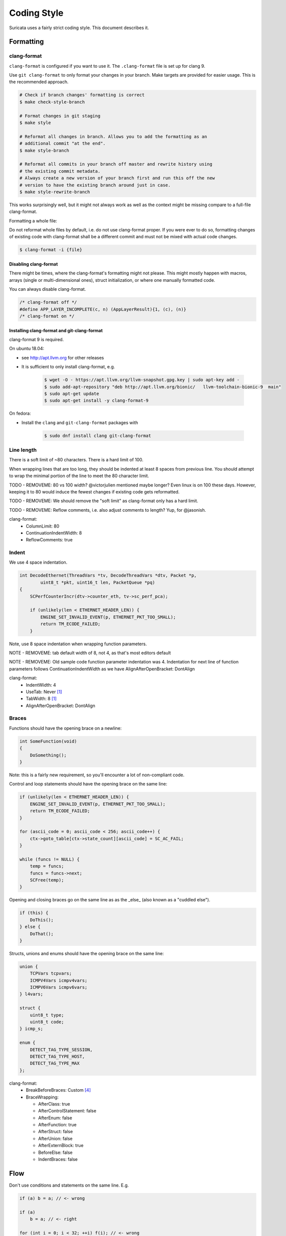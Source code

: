 Coding Style
============

Suricata uses a fairly strict coding style. This document describes it.

Formatting
~~~~~~~~~~

clang-format
^^^^^^^^^^^^

``clang-format`` is configured if you want to use it. The ``.clang-format`` file is set up for clang 9.

Use ``git clang-format`` to only format your changes in your branch.
Make targets are provided for easier usage.
This is the recommended approach.

.. code-block:: bash

    # Check if branch changes' formatting is correct
    $ make check-style-branch

    # Format changes in git staging
    $ make style

    # Reformat all changes in branch. Allows you to add the formatting as an
    # additional commit "at the end".
    $ make style-branch

    # Reformat all commits in your branch off master and rewrite history using
    # the existing commit metadata.
    # Always create a new version of your branch first and run this off the new
    # version to have the existing branch around just in case.
    $ make style-rewrite-branch

This works surprisingly well, but it might not always work as well as the
context might be missing compare to a full-file clang-format.


Formatting a whole file:

Do not reformat whole files by default, i.e. do not use clang-format proper.
If you were ever to do so, formatting changes of existing code with clang-format
shall be a different commit and must not be mixed with actual code changes.

.. code-block:: bash

    $ clang-format -i {file}

Disabling clang-format
**********************

There might be times, where the clang-format's formatting might not please.
This might mostly happen with macros, arrays (single or multi-dimensional ones),
struct initialization, or where one manually formatted code.

You can always disable clang-format.

.. code-block:: c

    /* clang-format off */
    #define APP_LAYER_INCOMPLETE(c, n) (AppLayerResult){1, (c), (n)}
    /* clang-format on */

Installing clang-format and git-clang-format
********************************************
clang-format 9 is required.

On ubuntu 18.04:

- see http://apt.llvm.org for other releases
- It is sufficient to only install clang-format, e.g.

    .. code-block:: bash

        $ wget -O - https://apt.llvm.org/llvm-snapshot.gpg.key | sudo apt-key add -
        $ sudo add-apt-repository "deb http://apt.llvm.org/bionic/   llvm-toolchain-bionic-9  main"
        $ sudo apt-get update
        $ sudo apt-get install -y clang-format-9

On fedora:

- Install the ``clang``  and ``git-clang-format`` packages with

    .. code-block:: bash

        $ sudo dnf install clang git-clang-format


Line length
^^^^^^^^^^^

There is a soft limit of ~80 characters. There is a hard limit of 100.

When wrapping lines that are too long, they should be indented at least 8
spaces from previous line. You should attempt to wrap the minimal portion of
the line to meet the 80 character limit.

TODO - REMOVEME: 80 vs 100 width? @victorjulien mentioned maybe longer?
Even linux is on 100 these days. However, keeping it to 80 would induce the
fewest changes if existing code gets reformatted.

TODO - REMOVEME: We should remove the "soft limit" as clang-format only has a
hard limit.

TODO - REMOVEME: Reflow comments, i.e. also adjust comments to length? Yup, for
@jasonish.

clang-format:
 - ColumnLimit: 80
 - ContinuationIndentWidth: 8
 - ReflowComments: true


Indent
^^^^^^

We use 4 space indentation.

.. code-block:: c

    int DecodeEthernet(ThreadVars *tv, DecodeThreadVars *dtv, Packet *p,
            uint8_t *pkt, uint16_t len, PacketQueue *pq)
    {
        SCPerfCounterIncr(dtv->counter_eth, tv->sc_perf_pca);

        if (unlikely(len < ETHERNET_HEADER_LEN)) {
            ENGINE_SET_INVALID_EVENT(p, ETHERNET_PKT_TOO_SMALL);
            return TM_ECODE_FAILED;
        }

Note, use 8 space indentation when wrapping function parameters.

NOTE - REMOVEME: tab default width of 8, not 4, as that's most editors default

NOTE - REMOVEME: Old sample code function parameter indentation was 4. Indentation for next line of function parameters follows
ContinuationIndentWidth as we have AlignAfterOpenBracket: DontAlign

clang-format:
 - IndentWidth: 4
 - UseTab: Never [#llvm]_
 - TabWidth: 8 [#llvm]_
 - AlignAfterOpenBracket: DontAlign

Braces
^^^^^^

Functions should have the opening brace on a newline:

.. code-block:: c

    int SomeFunction(void)
    {
        DoSomething();
    }

Note: this is a fairly new requirement, so you'll encounter a lot of non-compliant code.

Control and loop statements should have the opening brace on the same line:

.. code-block:: c

    if (unlikely(len < ETHERNET_HEADER_LEN)) {
        ENGINE_SET_INVALID_EVENT(p, ETHERNET_PKT_TOO_SMALL);
        return TM_ECODE_FAILED;
    }

    for (ascii_code = 0; ascii_code < 256; ascii_code++) {
        ctx->goto_table[ctx->state_count][ascii_code] = SC_AC_FAIL;
    }

    while (funcs != NULL) {
        temp = funcs;
        funcs = funcs->next;
        SCFree(temp);
    }

Opening and closing braces go on the same line as as the _else_ (also known as a "cuddled else").

.. code-block:: c

    if (this) {
        DoThis();
    } else {
        DoThat();
    }

Structs, unions and enums should have the opening brace on the same line:

.. code-block:: c

    union {
        TCPVars tcpvars;
        ICMPV4Vars icmpv4vars;
        ICMPV6Vars icmpv6vars;
    } l4vars;

    struct {
        uint8_t type;
        uint8_t code;
    } icmp_s;

    enum {
        DETECT_TAG_TYPE_SESSION,
        DETECT_TAG_TYPE_HOST,
        DETECT_TAG_TYPE_MAX
    };

clang-format:
 - BreakBeforeBraces: Custom [#breakbeforebraces]_
 - BraceWrapping:

   - AfterClass:      true
   - AfterControlStatement: false
   - AfterEnum:       false
   - AfterFunction:   true
   - AfterStruct:     false
   - AfterUnion:      false
   - AfterExternBlock: true
   - BeforeElse:      false
   - IndentBraces:    false

Flow
~~~~

Don't use conditions and statements on the same line. E.g.

.. code-block:: c

    if (a) b = a; // <- wrong

    if (a)
        b = a; // <- right

    for (int i = 0; i < 32; ++i) f(i); // <- wrong

    for (int i = 0; i < 32; ++i)
        f(i); // <- right

Don't put short or empty functions and structs on one line.

.. code-block:: c

    void empty_function(void)
    {
    }

    int short_function(void)
    {
        return 1;
    }

Don't use unnecessary branching. E.g.:

.. code-block:: c

    if (error) {
        goto error;
    } else {
        a = b;
    }


Can be written as:

.. code-block:: c

    if (error) {
        goto error;
    }
    a = b;

clang-format:
 - AllowShortBlocksOnASingleLine: false [#llvm]_
 - AllowShortBlocksOnASingleLine: Never [#llvm]_ (breaking change in clang 10!) [#clang10]_
 - AllowShortEnumsOnASingleLine: false [#clang11]_
 - AllowShortFunctionsOnASingleLine: None
 - AllowShortIfStatementsOnASingleLine: Never [#llvm]_
 - AllowShortLoopsOnASingleLine: false [#llvm]_
 - BreakBeforeBraces: Custom [#breakbeforebraces]_
 - BraceWrapping:

   - SplitEmptyFunction: true
   - SplitEmptyRecord: true

Alignment
~~~~~~~~~

Pointers
^^^^^^^^
Pointers shall be right aligned.

.. code-block:: c

    void *ptr;
    void f(int *a, const char *b);
    void (*foo)(int *);

clang-format:
 - PointerAlignment: Right
 - DerivePointerAlignment: false

Declarations and Comments
^^^^^^^^^^^^^^^^^^^^^^^^^
Trailing comments should be aligned for consecutive lines.

.. code-block:: c

    struct bla {
        int a;       /* comment */
        unsigned bb; /* comment */
        int *ccc;    /* comment */
    };

    void alignment()
    {
        // multiple consecutive vars
        int a = 13;           /* comment */
        int32_t abc = 1312;   /* comment */
        int abcdefghikl = 13; /* comment */

        // AlwaysBreakBeforeMultilineStrings
        aaaa = "bbbb"
               "ccc";
    ...
    }

.. code-block:: c

    //vvv--- REMOVEME
    // FORMAT OPTION: AlignTrailingComments (bool)
    // If true, aligns trailing comments.
    true:                                   false:
    int a;     // My comment a      vs.     int a; // My comment a
    int b = 2; // comment  b                int b = 2; // comment about b

    // FORMAT OPTION: AlignConsecutiveDeclarations (bool)
    // If true, aligns consecutive declarations.
    // This will align the declaration names of consecutive lines. This will result in formattings like
    int         aaaa = 12;
    float       b = 23;
    std::string ccc = 23;
    float *     b = 23; // clang-format feature/bug with right-aligned ptr

    // FORMAT OPTION: AlignConsecutiveAssignments (bool)
    // If true, aligns consecutive assignments.
    // This will align the assignment operators of consecutive lines. This will result in formattings like
    int aaaa = 12;
    int b    = 23;
    int ccc  = 23;
    //^^^--- REMOVEME

clang-format:
 - AlignConsecutiveAssignments: false
 - AlignConsecutiveDeclarations: false
 - AlignTrailingComments: true

Functions
~~~~~~~~~

parameter names
^^^^^^^^^^^^^^^

TODO

Function names
^^^^^^^^^^^^^^

Function names are NamedLikeThis().

.. code-block:: c

    static ConfNode *ConfGetNodeOrCreate(char *name, int final)

static vs non-static
^^^^^^^^^^^^^^^^^^^^

Functions should be declared static whenever possible.

inline
^^^^^^

The inlining of functions should be used only in critical paths.

Variables
~~~~~~~~~

Names
^^^^^

A variable is ``named_like_this`` in all lowercase.

.. code-block:: c

    ConfNode *parent_node = root;

Generally, use descriptive variable names.

In loop vars, make sure ``i`` is a signed int type.

Scope
^^^^^

TODO

Macros
~~~~~~

Macro names are ALL_CAPS_WITH_UNDERSCORES.
Enclose parameters in parens on each usage inside the macro.

Align macro values on consecutive lines.

.. code-block:: c

    #define ACTION_ALERT       0x01
    #define ACTION_DROP        0x02
    #define ACTION_REJECT      0x04
    #define ACTION_REJECT_DST  0x08
    #define ACTION_REJECT_BOTH 0x10
    #define ACTION_PASS        0x20

Align escape for multi-line macros left-most.

.. code-block:: c

    #define MULTILINE_DEF(a, b)         \
        if ((a) > 2) {                  \
            auto temp = (b) / 2;        \
            (b) += 10;                  \
            someFunctionCall((a), (b)); \
        }

.. code-block:: c

    //vvv--- REMOVEME
    // FORMAT OPTION: AlignEscapedNewlines
    // Options for aligning backslashes in escaped newlines.

    // DontAlign: Don’t align escaped newlines.
    #define A \
      int aaaa; \
      int b; \
      int dddddddddd;

    // Left: Align escaped newlines as far left as possible.
    #define A   \
      int aaaa; \
      int b;    \
      int dddddddddd;

    // Right: Align escaped newlines in the right-most column.
    #define A                                                                      \
      int aaaa;                                                                    \
      int b;                                                                       \
      int dddddddddd;
    //^^^--- REMOVEME

clang-format:
 - AlignConsecutiveMacros: true
 - AlignEscapedNewlines: Left

Comments
~~~~~~~~

TODO

Function comments
^^^^^^^^^^^^^^^^^

We use Doxygen, functions are documented using Doxygen notation:

.. code-block:: c

    /**
     * \brief Helper function to get a node, creating it if it does not
     * exist.
     *
     * This function exits on memory failure as creating configuration
     * nodes is usually part of application initialization.
     *
     * \param name The name of the configuration node to get.
     * \param final Flag to set created nodes as final or not.
     *
     * \retval The existing configuration node if it exists, or a newly
     * created node for the provided name. On error, NULL will be returned.
     */
    static ConfNode *ConfGetNodeOrCreate(char *name, int final)

General comments
^^^^^^^^^^^^^^^^

We use ``/* foobar */`` style and try to avoid ``//`` style.

File names
~~~~~~~~~~

File names are all lowercase and have a .c. .h  or .rs (Rust) extension.

Most files have a _subsystem_ prefix, e.g. ``detect-dsize.c, util-ip.c``

Some cases have a multi-layer prefix, e.g. ``util-mpm-ac.c``

Enums
~~~~~

Use a common prefix for all enum values. Value names are ALL_CAPS_WITH_UNDERSCORES.

Put each enum values on a separate line.
Tip: Add a trailing comma to the last element to force "one-value-per-line"
formatting in clang-format.

.. code-block:: c

    enum { VALUE_ONE, VALUE_TWO };  // <- wrong

    // right
    enum {
        VALUE_ONE,
        VALUE_TWO, // <- force one-value-per-line
    };

clang-format:
 - AllowShortEnumsOnASingleLine: false [#clang11]_

Structures and typedefs
~~~~~~~~~~~~~~~~~~~~~~~

TODO

switch statements
~~~~~~~~~~~~~~~~~

Switch statements are indented like in the following example, so the 'case' is indented from the switch:

.. code-block:: c

    switch (ntohs(p->ethh->eth_type)) {
        case ETHERNET_TYPE_IP:
            DecodeIPV4(tv, dtv, p, pkt + ETHERNET_HEADER_LEN,
                       len - ETHERNET_HEADER_LEN, pq);
            break;

Fall through cases will be commented with ``/* fall through */``. E.g.:

.. code-block:: c

        switch (suri->run_mode) {
            case RUNMODE_PCAP_DEV:
            case RUNMODE_AFP_DEV:
            case RUNMODE_PFRING:
                /* find payload for interface and use it */
                default_packet_size = GetIfaceMaxPacketSize(suri->pcap_dev);
                if (default_packet_size)
                    break;
                /* fall through */
            default:
                default_packet_size = DEFAULT_PACKET_SIZE;


Do not put short case labels on one line.
Put opening brace on same line as case statement.

.. code-block:: c

    switch (a) {
        case 13: {
            int a = bla();
            break;
        }
        case 15:
            blu();
            break;
        default:
            gugus();
    }


clang-format:
 - IndentCaseLabels: true
 - IndentCaseBlocks: false [#clang11]_
 - AllowShortCaseLabelsOnASingleLine: false [#llvm]_
 - BreakBeforeBraces: Custom [#breakbeforebraces]_
 - BraceWrapping:

   - AfterCaseLabel:  false (default)

const
~~~~~

TODO

goto
~~~~

Goto statements should be used with care. Generally, we use it primarily for error handling. E.g.:

.. code-block:: c

    static DetectFileextData *DetectFileextParse (char *str)
    {
        DetectFileextData *fileext = NULL;

        fileext = SCMalloc(sizeof(DetectFileextData));
        if (unlikely(fileext == NULL))
            goto error;

        memset(fileext, 0x00, sizeof(DetectFileextData));

        if (DetectContentDataParse("fileext", str, &fileext->ext, &fileext->len, &fileext->flags) == -1) {
            goto error;
        }

        return fileext;

    error:
        if (fileext != NULL)
            DetectFileextFree(fileext);
        return NULL;
    }

Nested goto labels are indented.

.. code-block:: c

    int goto_style_nested()
    {
        if (foo()) {
        label1:
            bar();
        }

    label2:
        return 1;
    }

TODO - REMOVEME: This is only configurable to left-most as of clang 10.

clang-format:
 - IndentGotoLabels: true (default) [#clang10]_

Includes
~~~~~~~~

TODO

A .c file shall include it's own header first.

TODO - REMOVEME: clang-format could sort includes and group them if configured to do so. This might break compilation until fixed.

clang-format:
 - SortIncludes: false

Unittests
~~~~~~~~~

When writing unittests that use  when using a data array containing a protocol message, please put an explanatory comment that contain the readable content of the message

So instead of:

.. code-block:: c

    int SMTPProcessDataChunkTest02(void)
    {
        char mimemsg[] = {0x4D, 0x49, 0x4D, 0x45, 0x2D, 0x56, 0x65, 0x72,

you should have something like:

.. code-block:: c

    int SMTPParserTest14(void)
    {
        /* 220 mx.google.com ESMTP d15sm986283wfl.6<CR><LF> */
        static uint8_t welcome_reply[] = { 0x32, 0x32, 0x30, 0x20,

Banned functions
~~~~~~~~~~~~~~~~

+------------+---------------+-----------+
| function   | replacement   | reason    |
+============+===============+===========+
| strok      | strtok_r      |           |
+------------+---------------+-----------+
| sprintf    | snprintf      | unsafe    |
+------------+---------------+-----------+
| strcat     | strlcat       | unsafe    |
+------------+---------------+-----------+
| strcpy     | strlcpy       | unsafe    |
+------------+---------------+-----------+
| strncpy    | strlcat       |           |
+------------+---------------+-----------+
| strncat    | strlcpy       |           |
+------------+---------------+-----------+
| strndup    |               |OS specific|
+------------+---------------+-----------+
| strchrnul  |               |           |
+------------+---------------+-----------+
| rand       |               |           |
+------------+---------------+-----------+
| rand_r     |               |           |
+------------+---------------+-----------+
| index      |               |           |
+------------+---------------+-----------+
| rindex     |               |           |
+------------+---------------+-----------+
| bzero      |  memset       |           |
+------------+---------------+-----------+

Also, check the existing code. If yours is wildly different, it's wrong.
Example: https://github.com/oisf/suricata/blob/master/src/decode-ethernet.c

.. rubric:: Footnotes

.. [#llvm] Default LLVM clang-format Style
.. [#clang10] Requires clang 10
.. [#clang11] Requires clang 11
.. [#breakbeforebraces] BreakBeforeBraces: Mozilla is closest, but does not split empty functions/structs